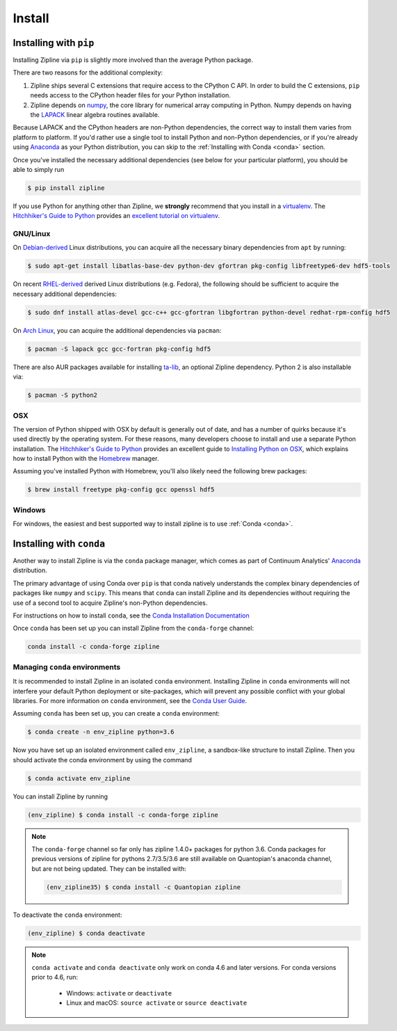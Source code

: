 Install
=======

Installing with ``pip``
-----------------------

Installing Zipline via ``pip`` is slightly more involved than the average
Python package.

There are two reasons for the additional complexity:

1. Zipline ships several C extensions that require access to the CPython C API.
   In order to build the C extensions, ``pip`` needs access to the CPython
   header files for your Python installation.

2. Zipline depends on `numpy <https://www.numpy.org/>`_, the core library for
   numerical array computing in Python.  Numpy depends on having the `LAPACK
   <https://www.netlib.org/lapack>`_ linear algebra routines available.

Because LAPACK and the CPython headers are non-Python dependencies, the correct
way to install them varies from platform to platform.  If you'd rather use a
single tool to install Python and non-Python dependencies, or if you're already
using `Anaconda <https://www.anaconda.com/distribution/>`_ as your Python distribution,
you can skip to the :ref:`Installing with Conda <conda>` section.

Once you've installed the necessary additional dependencies (see below for
your particular platform), you should be able to simply run

.. code-block:: bash

   $ pip install zipline

If you use Python for anything other than Zipline, we **strongly** recommend
that you install in a `virtualenv
<https://virtualenv.readthedocs.org/en/latest>`_.  The `Hitchhiker's Guide to
Python`_ provides an `excellent tutorial on virtualenv
<https://docs.python-guide.org/en/latest/dev/virtualenvs/>`_.

GNU/Linux
~~~~~~~~~

On `Debian-derived`_ Linux distributions, you can acquire all the necessary
binary dependencies from ``apt`` by running:

.. code-block:: bash

   $ sudo apt-get install libatlas-base-dev python-dev gfortran pkg-config libfreetype6-dev hdf5-tools

On recent `RHEL-derived`_ derived Linux distributions (e.g. Fedora), the
following should be sufficient to acquire the necessary additional
dependencies:

.. code-block:: bash

   $ sudo dnf install atlas-devel gcc-c++ gcc-gfortran libgfortran python-devel redhat-rpm-config hdf5

On `Arch Linux`_, you can acquire the additional dependencies via ``pacman``:

.. code-block:: bash

   $ pacman -S lapack gcc gcc-fortran pkg-config hdf5

There are also AUR packages available for installing `ta-lib
<https://aur.archlinux.org/packages/ta-lib/>`_, an optional Zipline dependency.
Python 2 is also installable via:


.. code-block:: bash

   $ pacman -S python2

OSX
~~~

The version of Python shipped with OSX by default is generally out of date, and
has a number of quirks because it's used directly by the operating system.  For
these reasons, many developers choose to install and use a separate Python
installation. The `Hitchhiker's Guide to Python`_ provides an excellent guide
to `Installing Python on OSX <https://docs.python-guide.org/en/latest/>`_, which
explains how to install Python with the `Homebrew`_ manager.

Assuming you've installed Python with Homebrew, you'll also likely need the
following brew packages:

.. code-block:: bash

   $ brew install freetype pkg-config gcc openssl hdf5

Windows
~~~~~~~

For windows, the easiest and best supported way to install zipline is to use
:ref:`Conda <conda>`.

.. _conda:

Installing with ``conda``
-------------------------

Another way to install Zipline is via the ``conda`` package manager, which
comes as part of Continuum Analytics' `Anaconda
<https://www.anaconda.com/distribution/>`_ distribution.

The primary advantage of using Conda over ``pip`` is that conda natively
understands the complex binary dependencies of packages like ``numpy`` and
``scipy``.  This means that ``conda`` can install Zipline and its dependencies
without requiring the use of a second tool to acquire Zipline's non-Python
dependencies.

For instructions on how to install ``conda``, see the `Conda Installation
Documentation <https://conda.io/projects/conda/en/latest/user-guide/install/index.html>`_

Once ``conda`` has been set up you can install Zipline from the ``conda-forge`` channel:

.. code-block:: bash

    conda install -c conda-forge zipline

.. _`Debian-derived`: https://www.debian.org/derivatives/
.. _`RHEL-derived`: https://en.wikipedia.org/wiki/Red_Hat_Enterprise_Linux_derivatives
.. _`Arch Linux` : https://www.archlinux.org/
.. _`Hitchhiker's Guide to Python` : https://docs.python-guide.org/en/latest/
.. _`Homebrew` : https://brew.sh

Managing ``conda`` environments
~~~~~~~~~~~~~~~~~~~~~~~~~~~~~~~
It is recommended to install Zipline in an isolated ``conda`` environment.
Installing Zipline in ``conda`` environments will not interfere your default
Python deployment or site-packages, which will prevent any possible conflict
with your global libraries. For more information on ``conda`` environment, see
the `Conda User Guide <https://conda.io/projects/conda/en/latest/user-guide/tasks/manage-environments.html>`_.

Assuming ``conda`` has been set up, you can create a ``conda`` environment:

.. code-block:: bash

    $ conda create -n env_zipline python=3.6


Now you have set up an isolated environment called ``env_zipline``, a sandbox-like
structure to install Zipline. Then you should activate the conda environment
by using the command

.. code-block:: bash

    $ conda activate env_zipline

You can install Zipline by running

.. code-block:: bash

    (env_zipline) $ conda install -c conda-forge zipline

.. note::

    The ``conda-forge`` channel so far only has zipline 1.4.0+ packages for python 3.6.
    Conda packages for previous versions of zipline for pythons 2.7/3.5/3.6 are
    still available on Quantopian's anaconda channel, but are not being updated.
    They can be installed with:

    .. code-block:: bash

        (env_zipline35) $ conda install -c Quantopian zipline

To deactivate the ``conda`` environment:

.. code-block:: bash

    (env_zipline) $ conda deactivate

.. note::
   ``conda activate`` and ``conda deactivate`` only work on conda 4.6 and later versions. For conda versions prior to 4.6, run:

      * Windows: ``activate`` or ``deactivate``
      * Linux and macOS: ``source activate`` or ``source deactivate``

